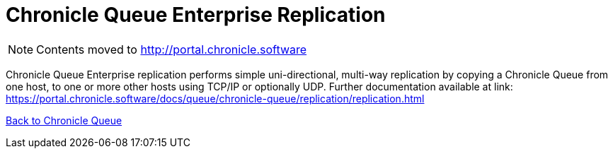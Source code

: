 = Chronicle Queue Enterprise Replication

[NOTE]
====
Contents moved to link:http://portal.chronicle.software[]
====

Chronicle Queue Enterprise replication performs simple uni-directional, multi-way replication by copying a Chronicle Queue from one host, to one or more other hosts using TCP/IP or optionally UDP. Further documentation available at link: https://portal.chronicle.software/docs/queue/chronicle-queue/replication/replication.html[]

<<../README.adoc#,Back to Chronicle Queue>>
